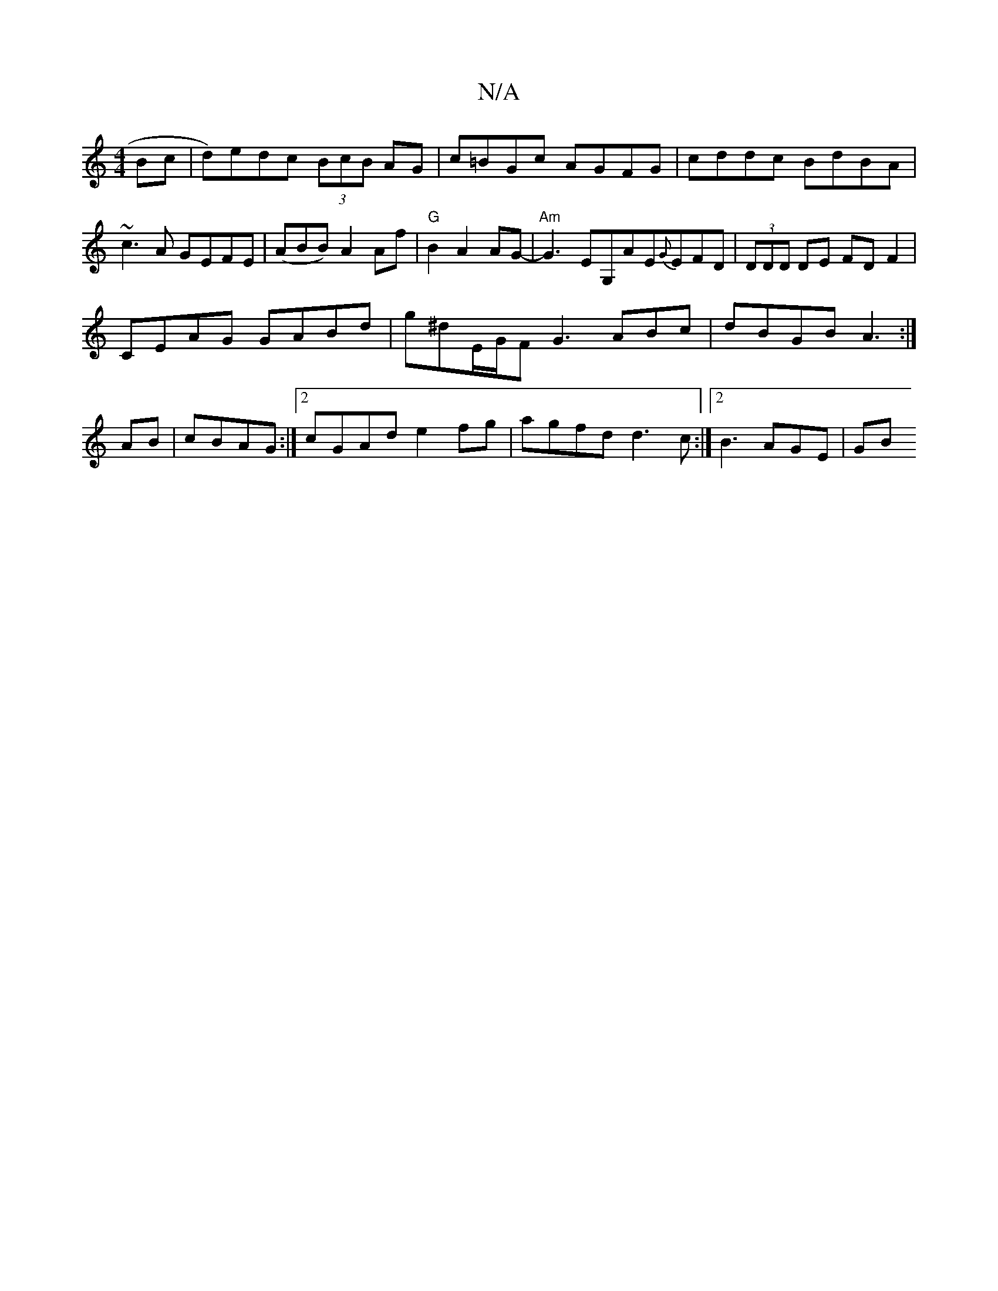 X:1
T:N/A
M:4/4
R:N/A
K:Cmajor
 Bc|d)edc (3BcB AG|c=BGc AGFG | cddc BdBA | ~c3A GEFE | (ABB) A2 Af| "G"B2 A2 AG- | "Am"G3EG,AE{G}EFD|(3DDD DE FD F2|
CEAG GABd|g^dE/G/F G3 ABc|dBGB A3 :|
AB|cBAG:|2 cGAd e2fg|agfd d3c:|[2 B3 AGE | GB